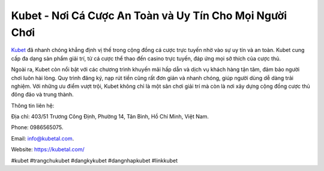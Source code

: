 Kubet - Nơi Cá Cược An Toàn và Uy Tín Cho Mọi Người Chơi
===================================

`Kubet <https://kubetal.com/>`_ đã nhanh chóng khẳng định vị thế trong cộng đồng cá cược trực tuyến nhờ vào sự uy tín và an toàn. Kubet cung cấp đa dạng sản phẩm giải trí, từ cá cược thể thao đến casino trực tuyến, đáp ứng mọi sở thích của cược thủ.

Ngoài ra, Kubet còn nổi bật với các chương trình khuyến mãi hấp dẫn và dịch vụ khách hàng tận tâm, đảm bảo người chơi luôn hài lòng. Quy trình đăng ký, nạp rút tiền cũng rất đơn giản và nhanh chóng, giúp người dùng dễ dàng trải nghiệm. Với những ưu điểm vượt trội, Kubet không chỉ là một sân chơi giải trí mà còn là nơi xây dựng cộng đồng cược thủ đông đảo và trung thành.

Thông tin liên hệ: 

Địa chỉ: 403/51 Trương Công Định, Phường 14, Tân Bình, Hồ Chí Minh, Việt Nam. 

Phone: 0986565075. 

Email: info@kubetal.com. 

Website: https://kubetal.com/ 

#kubet #trangchukubet #dangkykubet #dangnhapkubet #linkkubet
